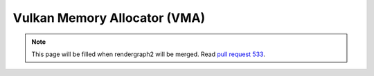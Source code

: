 Vulkan Memory Allocator (VMA)
=============================

.. note::
    This page will be filled when rendergraph2 will be merged. Read `pull request 533 <https://github.com/inexorgame/vulkan-renderer/pull/533>`__.
